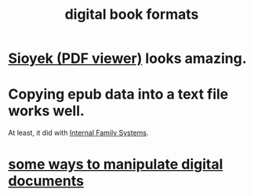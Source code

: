 :PROPERTIES:
:ID:       9036311c-3ca0-4a0a-911d-04e1183205c6
:ROAM_ALIASES: epub pdf mobi
:END:
#+title: digital book formats
* [[id:90466cf1-acba-4f48-86b1-8c197250231c][Sioyek (PDF viewer)]] looks amazing.
* Copying epub data into a text file works well.
  At least, it did with [[id:650e028b-8662-472f-a81a-437592442862][Internal Family Systems]].
* [[id:082cfa49-50e3-4332-9072-282b65aad5eb][some ways to manipulate digital documents]]
